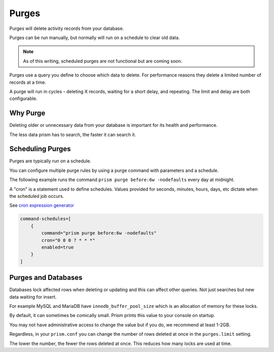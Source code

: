 Purges
======

Purges will delete activity records from your database.

Purges can be run manually, but normally will run on a schedule to clear old data.

.. note::

    As of this writing, scheduled purges are not functional but are coming soon.

Purges use a query you define to choose which data to delete. For performance reasons they delete a limited number of records at a time.

A purge will run in cycles - deleting X records, waiting for a short delay, and repeating. The limit and delay are both configurable.

Why Purge
---------

Deleting older or unnecessary data from your database is important for its health and performance.

The less data prism has to search, the faster it can search it.

Scheduling Purges
-----------------

Purges are typically run on a schedule.

You can configure multiple purge rules by using a purge command with parameters and a schedule.

The following example runs the command ``prism purge before:6w -nodefaults`` every day at midnight.

A "cron" is a statement used to define schedules. Values provided for seconds, minutes, hours, days, etc dictate when the scheduled job occurs.

See `cron expression generator <https://www.freeformatter.com/cron-expression-generator-quartz.html>`_

.. code-block:: hocon

    command-schedules=[
        {
            command="prism purge before:6w -nodefaults"
            cron="0 0 0 ? * * *"
            enabled=true
        }
    ]

Purges and Databases
--------------------

Databases lock affected rows when deleting or updating and this can affect other queries. Not just searches but new data waiting for insert.

For example MySQL and MariaDB have ``innodb_buffer_pool_size`` which is an allocation of memory for these locks.

By default, it can sometimes be comically small. Prism prints this value to your console on startup.

You may not have administrative access to change the value but if you do, we recommend at least 1-2GB.

Regardless, in your ``prism.conf`` you can change the number of rows deleted at once in the ``purges.limit`` setting.

The lower the number, the fewer the rows deleted at once. This reduces how many locks are used at time.